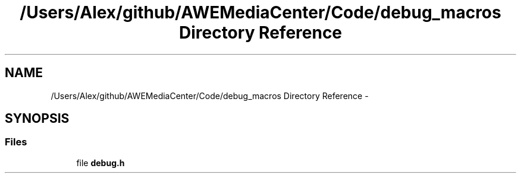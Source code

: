 .TH "/Users/Alex/github/AWEMediaCenter/Code/debug_macros Directory Reference" 3 "Sat May 10 2014" "Version 0.1" "AWE Media Center" \" -*- nroff -*-
.ad l
.nh
.SH NAME
/Users/Alex/github/AWEMediaCenter/Code/debug_macros Directory Reference \- 
.SH SYNOPSIS
.br
.PP
.SS "Files"

.in +1c
.ti -1c
.RI "file \fBdebug\&.h\fP"
.br
.in -1c
